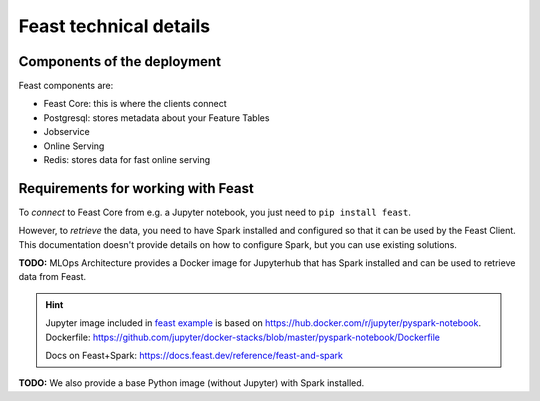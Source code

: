 Feast technical details
=======================

Components of the deployment
----------------------------

Feast components are:

- Feast Core: this is where the clients connect
- Postgresql: stores metadata about your Feature Tables
- Jobservice
- Online Serving
- Redis: stores data for fast online serving

Requirements for working with Feast
-----------------------------------

To *connect* to Feast Core from e.g. a Jupyter notebook, you just need to ``pip install feast``.

However, to *retrieve* the data, you need to have Spark installed and configured so that it can
be used by the Feast Client. This documentation doesn't provide details on how to configure Spark,
but you can use existing solutions.

**TODO:** MLOps Architecture provides a Docker image for Jupyterhub that has Spark installed
and can be used to retrieve data from Feast.

.. hint::
    Jupyter image included in `feast example <https://github.com/feast-dev/feast/tree/master/infra/docker-compose>`_ is based on https://hub.docker.com/r/jupyter/pyspark-notebook. Dockerfile: https://github.com/jupyter/docker-stacks/blob/master/pyspark-notebook/Dockerfile

    Docs on Feast+Spark: https://docs.feast.dev/reference/feast-and-spark

**TODO:** We also provide a base Python image (without Jupyter) with Spark installed.
